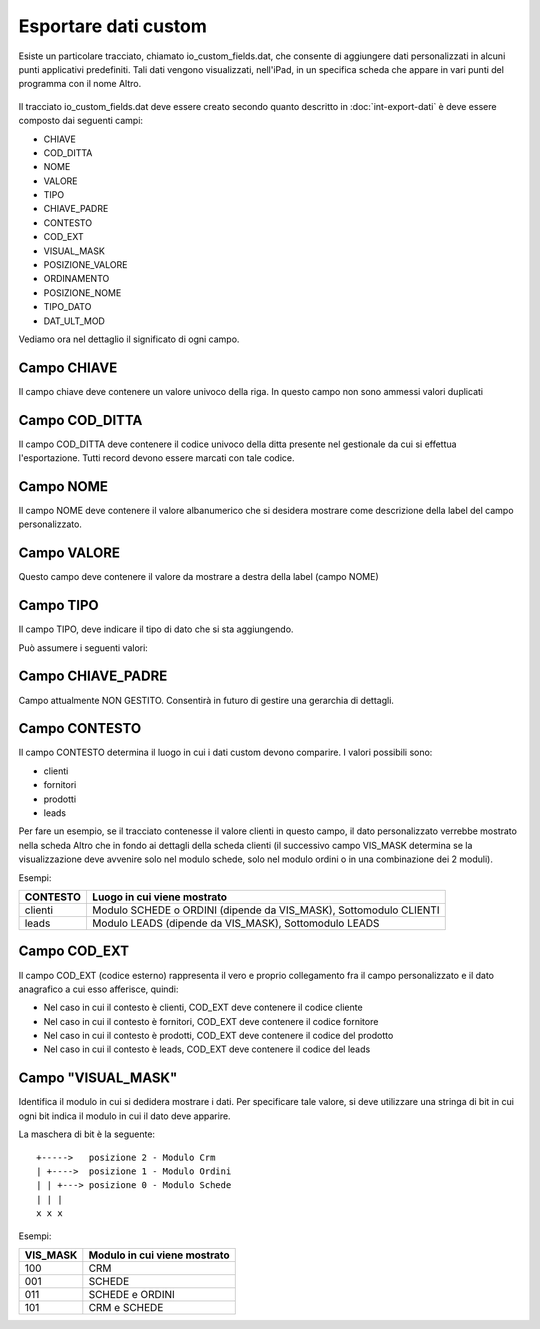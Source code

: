 Esportare dati custom
=====================

Esiste un particolare tracciato, chiamato io_custom_fields.dat, che consente di aggiungere dati personalizzati in alcuni punti  applicativi predefiniti.
Tali dati vengono visualizzati, nell'iPad, in un specifica scheda che appare in vari punti del programma con il nome Altro.

.. figure:: int-export-dati-custom.png
   :alt:

Il tracciato io_custom_fields.dat deve essere creato secondo quanto descritto in :doc:`int-export-dati` è deve essere composto dai seguenti campi:

- CHIAVE
- COD_DITTA  
- NOME 
- VALORE 
- TIPO 
- CHIAVE_PADRE 
- CONTESTO 
- COD_EXT 
- VISUAL_MASK  
- POSIZIONE_VALORE  
- ORDINAMENTO 
- POSIZIONE_NOME 
- TIPO_DATO  
- DAT_ULT_MOD

Vediamo ora nel dettaglio il significato di ogni campo.

Campo CHIAVE
------------
Il campo chiave deve contenere un valore univoco della riga. In questo campo non sono ammessi valori duplicati

Campo COD_DITTA
---------------
Il campo COD_DITTA deve contenere il codice univoco della ditta presente nel gestionale da cui si effettua l'esportazione.
Tutti record devono essere marcati con tale codice.

Campo NOME
----------
Il campo NOME deve contenere il valore albanumerico che si desidera mostrare come descrizione della label del campo personalizzato.

Campo VALORE
-----------
Questo campo deve contenere il valore da mostrare a destra della label (campo NOME)

Campo TIPO
-----------
Il campo TIPO, deve indicare il tipo di dato che si sta aggiungendo.

Può assumere i seguenti valori:

======  ==========
Valore  Tipo
=====   ==========
0       String
1       Date
2       Datatime
3       Integer
4       Decimal
=====   ==========

Campo CHIAVE_PADRE
------------------
Campo attualmente NON GESTITO. Consentirà in futuro di gestire una gerarchia di dettagli.

Campo CONTESTO
---------------
Il campo CONTESTO determina il luogo in cui i dati custom devono comparire. I valori possibili sono:

- clienti
- fornitori
- prodotti
- leads

Per fare un esempio, se il tracciato contenesse il valore clienti in questo campo, il dato personalizzato verrebbe mostrato nella scheda Altro che in fondo ai dettagli della scheda clienti (il successivo campo VIS_MASK determina se la visualizzazione deve avvenire solo nel modulo schede, solo nel modulo ordini o in una combinazione dei 2 moduli).

Esempi:

========  =======================================================================
CONTESTO  Luogo in cui viene mostrato
========  =======================================================================
clienti   Modulo SCHEDE o ORDINI (dipende da VIS_MASK), Sottomodulo CLIENTI
leads     Modulo LEADS (dipende da VIS_MASK), Sottomodulo LEADS
========  =======================================================================


Campo COD_EXT
-------------
Il campo COD_EXT (codice esterno) rappresenta il vero e proprio collegamento fra il campo personalizzato e il dato anagrafico a cui esso afferisce, quindi:

- Nel caso in cui il contesto è clienti, COD_EXT deve contenere il codice cliente
- Nel caso in cui il contesto è fornitori, COD_EXT deve contenere il codice fornitore
- Nel caso in cui il contesto è prodotti, COD_EXT deve contenere il codice del prodotto
- Nel caso in cui il contesto è leads, COD_EXT deve contenere il codice del leads

Campo "VISUAL_MASK"
-------------------
Identifica il modulo in cui si dedidera mostrare i dati. Per specificare tale valore, si deve utilizzare una stringa di bit in cui ogni bit indica il modulo in cui il dato deve apparire.

La maschera di bit è la seguente:

::

  +----->   posizione 2 - Modulo Crm
  | +---->  posizione 1 - Modulo Ordini
  | | +---> posizione 0 - Modulo Schede
  | | |
  x x x

Esempi:

========  =============================
VIS_MASK  Modulo in cui viene mostrato
========  =============================
100       CRM
001       SCHEDE
011       SCHEDE e ORDINI
101       CRM e SCHEDE
========  =============================

